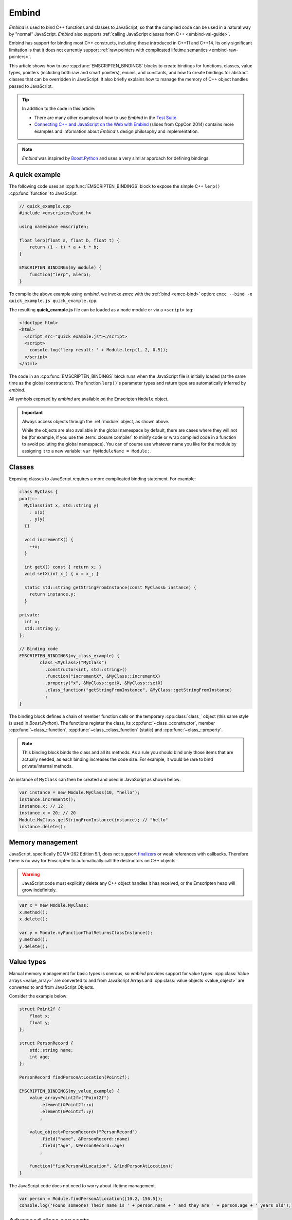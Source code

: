 .. _embind:

======
Embind
======

*Embind* is used to bind C++ functions and classes to JavaScript, so that the compiled code can be used in a natural way by "normal" JavaScript. *Embind* also supports :ref:`calling JavaScript classes from C++  <embind-val-guide>`.

Embind has support for binding most C++ constructs, including those introduced in C++11 and C++14. Its only significant limitation is that it does not currently support :ref:`raw pointers with complicated lifetime semantics <embind-raw-pointers>`.

This article shows how to use :cpp:func:`EMSCRIPTEN_BINDINGS` blocks to create bindings for functions, classes, value types, pointers (including both raw and smart pointers), enums, and constants, and how to create bindings for abstract classes that can be overridden in JavaScript. It also briefly explains how to manage the memory of C++ object handles passed to JavaScript.

.. tip:: In addition to the code in this article:

	- There are many other examples of how to use *Embind* in the `Test Suite <https://github.com/kripken/emscripten/tree/master/tests/embind>`_.
	- `Connecting C++ and JavaScript on the Web with Embind <http://chadaustin.me/2014/09/connecting-c-and-javascript-on-the-web-with-embind/>`_ (slides from CppCon 2014) contains more examples and information about *Embind*'s design philosophy and implementation.

.. note:: *Embind* was inspired by `Boost.Python <http://www.boost.org/doc/libs/1_56_0/libs/python/doc/>`_ and uses a very similar approach for defining bindings.


A quick example
===============

The following code uses an :cpp:func:`EMSCRIPTEN_BINDINGS` block to expose the simple C++ ``lerp()`` :cpp:func:`function` to JavaScript.

.. code:: cpp

    // quick_example.cpp
    #include <emscripten/bind.h>

    using namespace emscripten;

    float lerp(float a, float b, float t) {
        return (1 - t) * a + t * b;
    }

    EMSCRIPTEN_BINDINGS(my_module) {
        function("lerp", &lerp);
    }

To compile the above example using *embind*, we invoke *emcc* with the :ref:`bind <emcc-bind>` option: ``emcc --bind -o quick_example.js quick_example.cpp``. 

The resulting **quick_example.js** file can be loaded as a node module or via a ``<script>`` tag:

.. code:: html

    <!doctype html>
    <html>
      <script src="quick_example.js"></script>
      <script>
        console.log('lerp result: ' + Module.lerp(1, 2, 0.5));
      </script>
    </html>

The code in an :cpp:func:`EMSCRIPTEN_BINDINGS` block runs when the JavaScript file is initially loaded (at the same time as the global constructors). The function ``lerp()``'s parameter types and return type are automatically inferred by *embind*. 

All symbols exposed by *embind* are available on the Emscripten ``Module`` object.

.. important:: Always access objects through the :ref:`module` object, as shown above. 

	While the objects are also available in the global namespace by default, there are cases where they will not be (for example, if you use the :term:`closure compiler` to minify code or wrap compiled code in a function to avoid polluting the global namespace). You can of course use whatever name you like for the module by assigning it to a new variable: ``var MyModuleName = Module;``.

	

Classes
=======

Exposing classes to JavaScript requires a more complicated binding statement. For example:

.. code:: cpp

	class MyClass {
	public:
	  MyClass(int x, std::string y)
	    : x(x)
	    , y(y)
	  {}

	  void incrementX() {
	    ++x;
	  }

	  int getX() const { return x; }
	  void setX(int x_) { x = x_; }

	  static std::string getStringFromInstance(const MyClass& instance) {
	    return instance.y;
	  }

	private:
	  int x;
	  std::string y;
	};

	// Binding code
	EMSCRIPTEN_BINDINGS(my_class_example) {
		class_<MyClass>("MyClass")
		  .constructor<int, std::string>()
		  .function("incrementX", &MyClass::incrementX)
		  .property("x", &MyClass::getX, &MyClass::setX)
		  .class_function("getStringFromInstance", &MyClass::getStringFromInstance)
		  ;
	}
	
The binding block defines a chain of member function calls on the temporary :cpp:class:`class_` object (this same style is used in *Boost.Python*). The functions register the class, its :cpp:func:`~class_::constructor`, member :cpp:func:`~class_::function`, :cpp:func:`~class_::class_function` (static) and :cpp:func:`~class_::property`.

.. note:: This binding block binds the class and all its methods. As a rule you should bind only those items that are actually needed, as each binding increases the code size. For example, it would be rare to bind private/internal methods. 

An instance of ``MyClass`` can then be created and used in JavaScript as shown below:

.. code:: javascript

	var instance = new Module.MyClass(10, "hello");
	instance.incrementX();
	instance.x; // 12
	instance.x = 20; // 20
	Module.MyClass.getStringFromInstance(instance); // "hello"
	instance.delete();


Memory management
=================

JavaScript, specifically ECMA-262 Edition 5.1, does not support `finalizers <http://en.wikipedia.org/wiki/Finalizer>`_ or weak references with callbacks. Therefore there is no way for Emscripten to automatically call the destructors on C++ objects.

.. warning:: JavaScript code must explicitly delete any C++ object handles it has received, or the Emscripten heap will grow indefinitely.

.. code:: javascript

    var x = new Module.MyClass;
    x.method();
    x.delete();

    var y = Module.myFunctionThatReturnsClassInstance();
    y.method();
    y.delete();

Value types
===========

Manual memory management for basic types is onerous, so *embind* provides support for value types. :cpp:class:`Value arrays <value_array>` are converted to and from JavaScript Arrays and :cpp:class:`value objects <value_object>` are converted to and from JavaScript Objects.

Consider the example below:

.. code:: cpp

    struct Point2f {
        float x;
        float y;
    };

    struct PersonRecord {
        std::string name;
        int age;
    };

    PersonRecord findPersonAtLocation(Point2f);

    EMSCRIPTEN_BINDINGS(my_value_example) {
        value_array<Point2f>("Point2f")
            .element(&Point2f::x)
            .element(&Point2f::y)
            ;

        value_object<PersonRecord>("PersonRecord")
            .field("name", &PersonRecord::name)
            .field("age", &PersonRecord::age)
            ;

        function("findPersonAtLocation", &findPersonAtLocation);
    }

The JavaScript code does not need to worry about lifetime management.

.. code:: javascript

    var person = Module.findPersonAtLocation([10.2, 156.5]);
    console.log('Found someone! Their name is ' + person.name + ' and they are ' + person.age + ' years old');

	
Advanced class concepts
=======================

.. _embind-raw-pointers:

Raw pointers
------------

Because raw pointers have unclear lifetime semantics, *embind* requires their use to be marked with :cpp:type:`allow_raw_pointers`.

For example:

.. code:: cpp

    class C {};
    C* passThrough(C* ptr) { return ptr; }
    EMSCRIPTEN_BINDINGS(raw_pointers) {
        class_<C>("C");
        function("passThrough", &passThrough, allow_raw_pointers());
    }

.. note:: 

	Currently the markup serves only to whitelist smart pointer use, and show that you've thought about the use of the raw pointers. Eventually we hope to implement `Boost.Python-like raw pointer policies <https://wiki.python.org/moin/boost.python/CallPolicy>`_ for managing object ownership.

.. _embind-external-constructors:

External constructors
---------------------

There are two ways to specify constructors for a class.

The :ref:`zero-argument template form <embind-class-zero-argument-constructor>` invokes the natural constructor with the arguments specified in the template. For example:

.. code:: cpp

	class MyClass {
	public:
		MyClass(int, float);
		void someFunction();
	};

	EMSCRIPTEN_BINDINGS(external_constructors) {
		class_<MyClass>("MyClass")
			.constructor<int, float>()
			.function("someFunction", &MyClass::someFunction)
			;
	}


The :ref:`second form of the constructor <embind-class-function-pointer-constructor>` takes a function pointer argument, and is used for classes that construct themselves using a factory function. For example:

.. code:: cpp

	class MyClass {
		virtual void someFunction() = 0;
	};
	MyClass* makeMyClass(int, float); //Factory function.

	EMSCRIPTEN_BINDINGS(external_constructors) {
		class_<MyClass>("MyClass")
			.constructor(&makeMyClass, allow_raw_pointers())
			.function("someFunction", &MyClass::someFunction)
			;
	}

The two constructors present *exactly the same interface* for constructing the object in JavaScript. Continuing the example above:

.. code-block:: cpp
	
	var instance = new MyClass(10, 15.5); 
	// instance is backed by a raw pointer to a MyClass in the Emscripten heap


Smart pointers
--------------

To manage object lifetime with smart pointers, *embind* must be told about the smart pointer type. 

For example, consider managing a class ``C``'s lifetime with ``std::shared_ptr<C>``. The best way to do this is to use :cpp:func:`~class_::smart_ptr_constructor` to register the smart pointer type:

.. code:: cpp

    EMSCRIPTEN_BINDINGS(better_smart_pointers) {
        class_<C>("C")
            .smart_ptr_constructor(&std::make_shared<C>)
            ;
    }

When an object of this type is constructed (e.g. using ``new Module.C()``) it returns a ``std::shared_ptr<C>``.

An alternative is to use :cpp:func:`~class_::smart_ptr` in the :cpp:func:`EMSCRIPTEN_BINDINGS` block:

.. code:: cpp

    EMSCRIPTEN_BINDINGS(smart_pointers) {
        class_<C>("C")
            .constructor<>()
            .smart_ptr<std::shared_ptr<C>>()
            ;
    }

Using this definition, functions can return ``std::shared_ptr<C>`` or take ``std::shared_ptr<C>`` as arguments, but ``new Module.C()`` would still return a raw pointer.


unique_ptr
++++++++++

*embind* has built-in support for return values of type ``std::unique_ptr``.

Custom smart pointers
+++++++++++++++++++++

To teach *embind* about custom smart pointer templates, you must specialize the :cpp:type:`smart_ptr_trait` template.



Non-member-functions on the JavaScript prototype
------------------------------------------------

Methods on the JavaScript class prototype can be non-member functions, as long as the instance handle can be converted to the first argument of the non-member function. The classic example is when the function exposed to JavaScript does not exactly match the behavior of a C++ method.

.. code:: cpp

    struct Array10 {
        int& get(size_t index) {
            return data[index];
        }
        int data[10];
    };

    val Array10_get(Array10& arr, size_t index) {
        if (index < 10) {
            return val(arr.get(index));
        } else {
            return val::undefined();
        }
    }

    EMSCRIPTEN_BINDINGS(non_member_functions) {
        class_<Array10>("Array10")
            .function("get", &Array10_get)
            ;
    }

If JavaScript calls ``Array10.prototype.get`` with an invalid index, it will return ``undefined``.

Deriving from C++ classes in JavaScript
---------------------------------------

If C++ classes have virtual or abstract member functions, it's possible to override them in JavaScript. Because JavaScript has no knowledge of the C++ vtable, *embind* needs a bit of glue code to convert C++ virtual function calls into JavaScript calls.

Abstract methods
++++++++++++++++

Let's begin with a simple case: pure virtual functions that must be implemented in JavaScript.

.. code:: cpp

    struct Interface {
        virtual void invoke(const std::string& str) = 0;
    };

    struct InterfaceWrapper : public wrapper<Interface> {
        EMSCRIPTEN_WRAPPER(InterfaceWrapper);
        void invoke(const std::string& str) {
            return call<void>("invoke", str);
        }
    };

    EMSCRIPTEN_BINDINGS(interface) {
        class_<Interface>("Interface")
            .function("invoke", &Interface::invoke, pure_virtual())
            .allow_subclass<InterfaceWrapper>("InterfaceWrapper")
            ;
    }

:cpp:func:`~class_::allow_subclass` adds two special methods to the Interface binding: ``extend`` and ``implement``. ``extend`` allows JavaScript to subclass in the style exemplified by `Backbone.js <http://backbonejs.org/#Model-extend>`_. ``implement`` is used when you have a JavaScript object, perhaps provided by the browser or some other library, and you want to use it to implement a C++ interface.

.. note:: The :cpp:type:`pure_virtual` annotation on the function binding allows JavaScript to throw a helpful error if the JavaScript class does not override ``invoke()``. Otherwise, you may run into confusing errors.


``extend`` example
+++++++++++++++++++

.. code:: javascript

    var DerivedClass = Module.Interface.extend("Interface", {
        // __construct and __destruct are optional.  They are included
        // in this example for illustration purposes.
        // If you override __construct or __destruct, don't forget to
        // call the parent implementation!
        __construct: function() {
            this.__parent.__construct.call(this);
        },
        __destruct: function() {
            this.__parent.__destruct.call(this);
        },
        invoke: function() {
            // your code goes here
        },
    });

    var instance = new DerivedClass;

``implement`` example
+++++++++++++++++++++

.. code:: javascript

    var x = {
        invoke: function(str) {
            console.log('invoking with: ' + str);
        }
    };
    var interfaceObject = Module.Interface.implement(x);

Now ``interfaceObject`` can be passed to any function that takes an ``Interface`` pointer or reference.

Non-abstract virtual methods
++++++++++++++++++++++++++++

If a C++ class has a non-pure virtual function, it can be overridden — but does not have to be. This requires a slightly different wrapper implementation:

.. code:: cpp

    struct Base {
        virtual void invoke(const std::string& str) {
            // default implementation
        }
    };

    struct BaseWrapper : public wrapper<Base> {
        EMSCRIPTEN_WRAPPER(BaseWrapper);
        void invoke(const std::string& str) {
            return call<void>("invoke", str);
        }
    };

    EMSCRIPTEN_BINDINGS(interface) {
        class_<Base>("Base")
            .allow_subclass<BaseWrapper>("BaseWrapper")
            .function("invoke", optional_override([](Base& self, const std::string& str) {
                return self.Base::invoke(str);
            }))
            ;
    }

When implementing ``Base`` with a JavaScript object, overriding ``invoke`` is optional. The special lambda binding for invoke is necessary to avoid infinite mutual recursion between the wrapper and JavaScript.

Base classes
------------

Base class bindings are defined as shown:

.. code:: cpp

    EMSCRIPTEN_BINDINGS(base_example) {
        class_<BaseClass>("BaseClass");
        class_<DerivedClass, base<BaseClass>>("DerivedClass");
    }

Any member functions defined on ``BaseClass`` are then accessible to instances of ``DerivedClass``. In addition, any function that accepts an instance of ``BaseClass`` can be given an instance of ``DerivedClass``.

Automatic downcasting
+++++++++++++++++++++

If a C++ class is polymorphic (that is, it has a virtual method), then *embind* supports automatic downcasting of function return values.

.. code:: cpp

    class Base { virtual ~Base() {} }; // the virtual makes Base and Derived polymorphic
    class Derived : public Base {};
    Base* getDerivedInstance() {
        return new Derived;
    }
    EMSCRIPTEN_BINDINGS(automatic_downcasting) {
        class_<Base>("Base");
        class_<Derived, base<Base>>("Derived");
        function("getDerivedInstance", &getDerivedInstance, allow_raw_pointers());
    }

Calling ``Module.getDerivedInstance`` from JavaScript will return a ``Derived`` instance handle from which all of ``Derived``'s methods are available.

.. note:: *Embind* must understand the fully-derived type for automatic downcasting to work.


Overloaded functions
====================

Constructors and functions can be overloaded on the number of arguments, but *embind* does not support overloading based on type. When specifying an overload, use the :cpp:func:`select_overload` helper function to select the appropriate signature.

.. code:: cpp

    struct HasOverloadedMethods {
        void foo();
        void foo(int i);
        void foo(float f) const;
    };

    EMSCRIPTEN_BINDING(overloads) {
        class_<HasOverloadedMethods>("HasOverloadedMethods")
            .function("foo", select_overload<void()>(&HasOverloadedMethods::foo))
            .function("foo_int", select_overload<void(int)>(&HasOverloadedMethods::foo))
            .function("foo_float", select_overload<void(float)const>(&HasOverloadedMethods::foo))
            ;
    }

.. _embind-enums:
	
Enums
=====

*Embind*'s :cpp:class:`enumeration support <enum_>` works with both C++98 enums and C++11 "enum classes".

.. code:: cpp

    enum OldStyle {
        OLD_STYLE_ONE,
        OLD_STYLE_TWO
    };

    enum class NewStyle {
        ONE,
        TWO
    };

    EMSCRIPTEN_BINDINGS(my_enum_example) {
        enum_<OldStyle>("OldStyle")
            .value("ONE", OLD_STYLE_ONE)
            .value("TWO", OLD_STYLE_TWO)
            ;
        enum_<NewStyle>("NewStyle")
            .value("ONE", NewStyle::ONE)
            .value("TWO", NewStyle::TWO)
            ;
    }

In both cases, JavaScript accesses enumeration values as properties of the type.

.. code:: javascript

    Module.OldStyle.ONE;
    Module.NewStyle.TWO;

.. _embind-constants:

Constants
=========

To expose a C++ :cpp:func:`constant` to JavaScript, simply write:

.. code:: cpp

    EMSCRIPTEN_BINDINGS(my_constant_example) {
        constant("SOME_CONSTANT", SOME_CONSTANT);
    }

``SOME_CONSTANT`` can have any type known to *embind*.


.. _embind-val-guide:

Using ``val`` to transliterate JavaScript to C++
================================================

*Embind* provides a C++ class, :cpp:class:`emscripten::val`, which you can use to transliterate JavaScript code to C++. Using ``val`` you can call JavaScript objects from your C++, read and write their properties, or coerce them to C++ values like a ``bool``, ``int``, or ``std::string``.

.. _Using-Web-Audio-API-from-Cpp-with-the-Embind-val-class:
	
The example below shows how you can use ``val`` to call the JavaScript `Web Audio API <https://developer.mozilla.org/en-US/docs/Web/API/Web_Audio_API>`_ from C++:

.. note:: This example is based on the excellent Web Audio tutorial: `Making sine, square, sawtooth and triangle waves <http://stuartmemo.com/making-sine-square-sawtooth-and-triangle-waves/>`_ (stuartmemo.com). There is an even simpler example in the :cpp:class:`emscripten::val` documentation.

First consider the JavaScript below, which shows how to use the API:


.. code-block:: javascript

	// Get web audio api context
	var AudioContext = window.AudioContext || window.webkitAudioContext;
	
	// Got an AudioContext: Create context and OscillatorNode
	var context = new AudioContext();
	var oscillator = context.createOscillator();
	
	//Configuring oscillator: set OscillatorNode type and frequency
	oscillator.type = 'triangle';
	oscillator.frequency.value = 261.63; // value in hertz - middle C
	
	//Playing	
	oscillator.connect(context.destination);
	oscillator.start();
	
	//All done!
	
The code can be transliterated to C++ using ``val``, as shown below:

.. code-block:: cpp

	#include <emscripten/val.h>
	#include <stdio.h>
	#include <math.h>

	using namespace emscripten;

	int main() {
		val AudioContext = val::global("AudioContext");
		if (!AudioContext.as<bool>()) {
			printf("No global AudioContext, trying webkitAudioContext\n");
			AudioContext = val::global("webkitAudioContext");
		}
				
		printf("Got an AudioContext\n");
		val context = AudioContext.new_();
		val oscillator = context.call<val>("createOscillator");

		printf("Configuring oscillator\n");
		oscillator.set("type", val("triangle"));
		oscillator["frequency"].set("value", val(261.63)); // Middle C

		printf("Playing\n");
		oscillator.call<void>("connect", context["destination"]);
		oscillator.call<void>("start", 0);

		printf("All done!\n");
	}

First we use :cpp:func:`~emscripten::val::global` to get the symbol for the global ``AudioContext`` object (or ``webkitAudioContext`` if that does not exist). We then use :cpp:func:`~emscripten::val::new_` to create the context, and from this context we can create an ``oscillator``, :cpp:func:`~emscripten::val::set` it's properties (again using ``val``) and then play the tone.

The example can be compiled on the Linux/Mac OS X terminal with:

::

	./emcc -O2 -Wall -Werror --bind -o oscillator.html oscillator.cpp


Built-in type conversions
=========================

Out of the box, *embind* provides converters for many standard C++ types:

+---------------------+-------------------------------------------------+
| C++ type            | JavaScript type                                 |
+=====================+=================================================+
| ``void``            | undefined                                       |
+---------------------+-------------------------------------------------+
| ``bool``            | true or false                                   |
+---------------------+-------------------------------------------------+
| ``char``            | Number                                          |
+---------------------+-------------------------------------------------+
| ``signed char``     | Number                                          |
+---------------------+-------------------------------------------------+
| ``unsigned char``   | Number                                          |
+---------------------+-------------------------------------------------+
| ``short``           | Number                                          |
+---------------------+-------------------------------------------------+
| ``unsigned short``  | Number                                          |
+---------------------+-------------------------------------------------+
| ``int``             | Number                                          |
+---------------------+-------------------------------------------------+
| ``unsigned int``    | Number                                          |
+---------------------+-------------------------------------------------+
| ``long``            | Number                                          |
+---------------------+-------------------------------------------------+
| ``unsigned long``   | Number                                          |
+---------------------+-------------------------------------------------+
| ``float``           | Number                                          |
+---------------------+-------------------------------------------------+
| ``double``          | Number                                          |
+---------------------+-------------------------------------------------+
| ``std::string``     | ArrayBuffer, Uint8Array, Int8Array, or String   |
+---------------------+-------------------------------------------------+
| ``std::wstring``    | String (UTF-16 code units)                      |
+---------------------+-------------------------------------------------+
| ``emscripten::val`` | anything                                        |
+---------------------+-------------------------------------------------+

For convenience, *embind* provides factory functions to register ``std::vector<T>`` (:cpp:func:`register_vector`) and ``std::map<K, V>`` (:cpp:func:`register_map`) types:

.. code:: cpp

    EMSCRIPTEN_BINDINGS(stl_wrappers) {
        register_vector<int>("VectorInt");
        register_map<int,int>("MapIntInt");
    }


Performance
===========

At time of writing there has been no *comprehensive* *embind* performance testing, either against standard benchmarks, or relative to :ref:`WebIDL-Binder`.

The call overhead for simple functions has been measured at about 200 ns. While there is room for further optimisation, so far its performance in real-world applications has proved to be more than acceptable.

